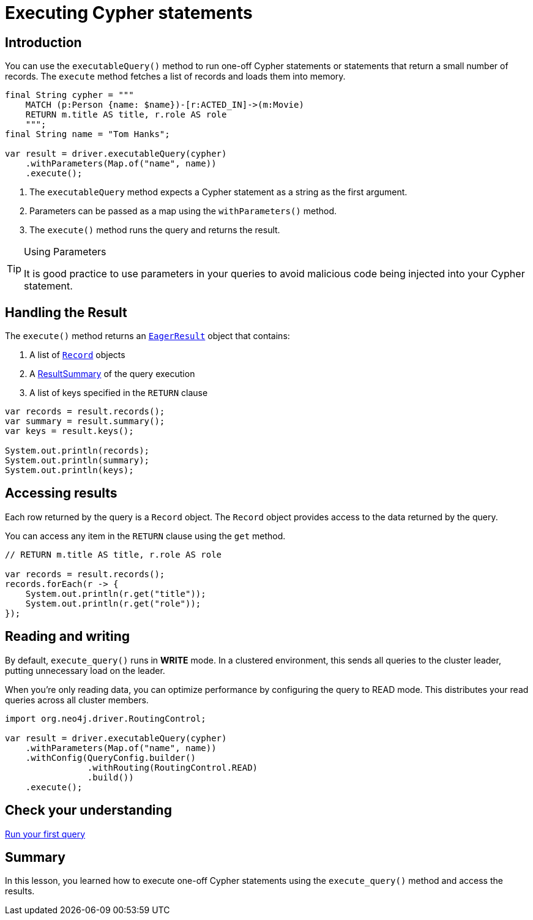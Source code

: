 = Executing Cypher statements
:type: lesson 
:slides: true
:minutes: 10
:order: 3


[.slide.col-2,discrete]
== Introduction

[.col]
====
You can use the `executableQuery()` method to run one-off Cypher statements or statements that return a small number of records.
The `execute` method fetches a list of records and loads them into memory.

[source,Java]
----
final String cypher = """
    MATCH (p:Person {name: $name})-[r:ACTED_IN]->(m:Movie)
    RETURN m.title AS title, r.role AS role
    """;
final String name = "Tom Hanks";

var result = driver.executableQuery(cypher)
    .withParameters(Map.of("name", name))
    .execute();
----
====

[.col]
====

. The `executableQuery` method expects a Cypher statement as a string as the first argument.
. Parameters can be passed as a map using the `withParameters()` method.
. The `execute()` method runs the query and returns the result.

[TIP]
.Using Parameters
=====
It is good practice to use parameters in your queries to avoid malicious code being injected into your Cypher statement.
=====
====


[.slide]
== Handling the Result

The `execute()` method returns an link:https://neo4j.com/docs/api/java-driver/5.28/org.neo4j.driver/org/neo4j/driver/EagerResult.html[`EagerResult`^] object that contains:

1. A list of link:https://neo4j.com/docs/api/java-driver/5.28/org.neo4j.driver/org/neo4j/driver/Record.html[`Record`^] objects
2. A link:https://neo4j.com/docs/api/java-driver/5.28/org.neo4j.driver/org/neo4j/driver/summary/ResultSummary.html[ResultSummary^] of the query execution
3. A list of keys specified in the `RETURN` clause

[source,Java]
----
var records = result.records();
var summary = result.summary();
var keys = result.keys();

System.out.println(records);
System.out.println(summary);
System.out.println(keys);
----

[.slide]
== Accessing results

Each row returned by the query is a `Record` object.  The `Record` object provides access to the data returned by the query.

You can access any item in the `RETURN` clause using the `get` method.

[source,Java]
----
// RETURN m.title AS title, r.role AS role

var records = result.records();
records.forEach(r -> {
    System.out.println(r.get("title"));
    System.out.println(r.get("role"));
});
----

[.slide]
== Reading and writing 

By default, `execute_query()` runs in **WRITE** mode.  In a clustered environment, this sends all queries to the cluster leader, putting unnecessary load on the leader. 

When you're only reading data, you can optimize performance by configuring the query to READ mode. 
This distributes your read queries across all cluster members.

[source,Java]
----
import org.neo4j.driver.RoutingControl;

var result = driver.executableQuery(cypher)
    .withParameters(Map.of("name", name))
    .withConfig(QueryConfig.builder()
                .withRouting(RoutingControl.READ)
                .build())
    .execute(); 
----


[.next.discrete]
== Check your understanding

link:../4c-your-first-query/[Run your first query,role=btn]

[.summary]
== Summary

In this lesson, you learned how to execute one-off Cypher statements using the `execute_query()` method and access the results.


